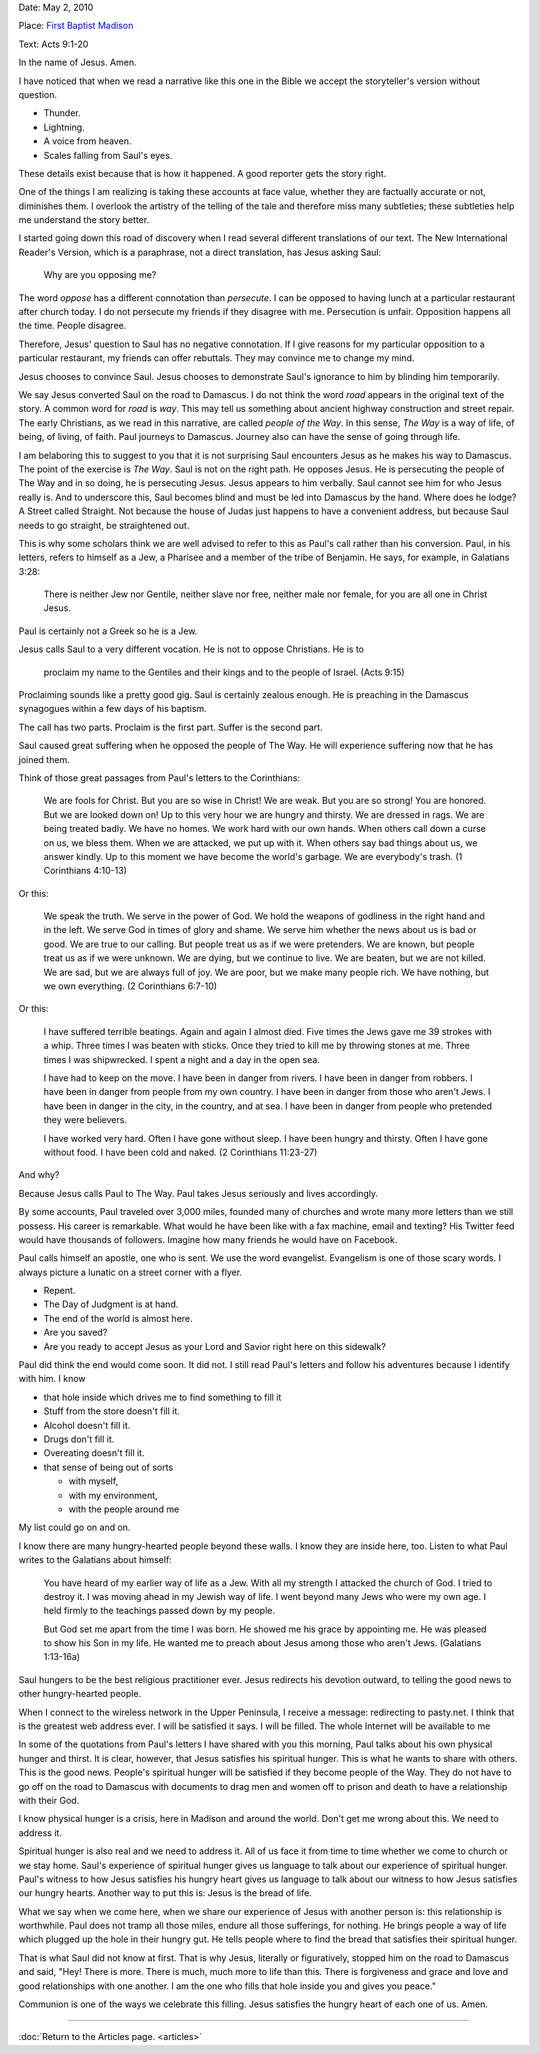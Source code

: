 .. title: Hungry Heart
.. slug: hungry-heart
.. date: 2014-10-02 19:34:25 UTC-05:00
.. tags: faith, sermon
.. link: 
.. description: 
.. type: text

Date: May 2, 2010

Place: `First Baptist Madison <http://firstbaptistmadison.org>`_

Text: Acts 9:1-20

In the name of Jesus. Amen. 

I have noticed that when we read a narrative like this one in the Bible
we accept the storyteller's version without question. 

+ Thunder. 
+ Lightning. 
+ A voice from heaven.
+ Scales falling from Saul's eyes.

These details exist because that is how it happened. A good reporter
gets the story right. 

One of the things I am realizing is taking these accounts at face value,
whether they are factually accurate or not, diminishes them. I overlook
the artistry of the telling of the tale and therefore miss many
subtleties; these subtleties help me understand the story better.

I started going down this road of discovery when I read several
different translations of our text. The New International Reader's
Version, which is a paraphrase, not a direct translation, has Jesus
asking Saul: 

    Why are you opposing me? 

The word *oppose* has a different connotation than *persecute*. I
can be opposed to having lunch at a particular restaurant after church
today. I do not persecute my friends if they disagree with me.
Persecution is unfair. Opposition happens all the time. People disagree.

Therefore, Jesus' question to Saul has no negative connotation. If I
give reasons for my particular opposition to a particular restaurant, my
friends can offer rebuttals. They may convince me to change my mind.

Jesus chooses to convince Saul. Jesus chooses to demonstrate Saul's
ignorance to him by blinding him temporarily.

We say Jesus converted Saul on the road to Damascus. I do not think the
word *road* appears in the original text of the story. A common word
for *road* is *way*. This may tell us something about ancient
highway construction and street repair. The early Christians, as we read
in this narrative, are called *people of the Way*. In this sense, *The Way*
is a way of life, of being, of living, of faith. Paul journeys to
Damascus. Journey also can have the sense of going through life. 

I am belaboring this to suggest to you that it is not surprising Saul
encounters Jesus as he makes his way to Damascus. The point of the
exercise is *The Way*. Saul is not on the right path. He opposes
Jesus. He is persecuting the people of The Way and in so doing, he is
persecuting Jesus. Jesus appears to him verbally. Saul cannot see him
for who Jesus really is. And to underscore this, Saul becomes blind and
must be led into Damascus by the hand. Where does he lodge? A Street
called Straight. Not because the house of Judas just happens to have a
convenient address, but because Saul needs to go straight, be
straightened out.

This is why some scholars think we are well advised to refer to this as
Paul's call rather than his conversion. Paul, in his letters, refers to
himself as a Jew, a Pharisee and a member of the tribe of Benjamin. He
says, for example, in Galatians 3:28: 

    There is neither Jew nor Gentile, neither slave nor free, neither male nor female, for you are all one in Christ Jesus.

Paul is certainly not a Greek so he is a Jew.

Jesus calls Saul to a very different vocation. He is not to oppose
Christians. He is to 

    proclaim my name to the Gentiles and their kings and to the people of Israel. (Acts 9:15)

Proclaiming sounds like a pretty good gig. Saul is certainly zealous
enough. He is preaching in the Damascus synagogues within a few days of
his baptism. 

The call has two parts. Proclaim is the first part. Suffer is the second
part.

Saul caused great suffering when he opposed the people of The Way. He
will experience suffering now that he has joined them.

Think of those great passages from Paul's letters to the Corinthians:

    We are fools for Christ. But you are so wise in Christ! We are weak. But you are so strong! You are honored. But we are looked down on! Up to this very hour we are hungry and thirsty. We are dressed in rags. We are being treated badly. We have no homes. We work hard with our own hands. When others call down a curse on us, we bless them. When we are attacked, we put up with it. When others say bad things about us, we answer kindly. Up to this moment we have become the world's garbage. We are everybody's trash. (1 Corinthians 4:10-13)

Or this:

    We speak the truth. We serve in the power of God. We hold the weapons of godliness in the right hand and in the left. We serve God in times of glory and shame. We serve him whether the news about us is bad or good. We are true to our calling. But people treat us as if we were pretenders. We are known, but people treat us as if we were unknown. We are dying, but we continue to live. We are beaten, but we are not killed. We are sad, but we are always full of joy. We are poor, but we make many people rich. We have nothing, but we own everything. (2 Corinthians 6:7-10)

Or this:

    I have suffered terrible beatings. Again and again I almost died. Five times the Jews gave me 39 strokes with a whip. Three times I was beaten with sticks. Once they tried to kill me by throwing stones at me. Three times I was shipwrecked. I spent a night and a day in the open sea.

    I have had to keep on the move. I have been in danger from rivers. I have been in danger from robbers. I have been in danger from people from my own country. I have been in danger from those who aren't Jews. I have been in danger in the city, in the country, and at sea. I have been in danger from people who pretended they were believers.

    I have worked very hard. Often I have gone without sleep. I have been hungry and thirsty. Often I have gone without food. I have been cold and naked. (2 Corinthians 11:23-27) 

And why?

Because Jesus calls Paul to The Way. Paul takes Jesus seriously and
lives accordingly. 

By some accounts, Paul traveled over 3,000 miles, founded many of
churches and wrote many more letters than we still possess. His career
is remarkable. What would he have been like with a fax machine, email
and texting? His Twitter feed would have thousands of followers. Imagine
how many friends he would have on Facebook.

Paul calls himself an apostle, one who is sent. We use the word
evangelist. Evangelism is one of those scary words. I always picture a
lunatic on a street corner with a flyer. 

+ Repent.
+ The Day of Judgment is at hand.
+ The end of the world is almost here.
+ Are you saved?
+ Are you ready to accept Jesus as your Lord and Savior right here on this sidewalk?

Paul did think the end would come soon. It did not. I still read Paul's
letters and follow his adventures because I identify with him. I know 

+ that hole inside which drives me to find something to fill it
+ Stuff from the store doesn't fill it.
+ Alcohol doesn't fill it.
+ Drugs don't fill it.
+ Overeating doesn't fill it.
+ that sense of being out of sorts 

  - with myself, 
  - with my environment, 
  - with the people around me


My list could go on and on.

I know there are many hungry-hearted people beyond these walls. I know
they are inside here, too. Listen to what Paul writes to the Galatians
about himself: 

    You have heard of my earlier way of life as a Jew. With all my strength I attacked the church of God. I tried to destroy it. I was moving ahead in my Jewish way of life. I went beyond many Jews who were my own age. I held firmly to the teachings passed down by my people.
 
    But God set me apart from the time I was born. He showed me his grace by appointing me. He was pleased to show his Son in my life. He wanted me to preach about Jesus among those who aren't Jews. (Galatians 1:13-16a)

Saul hungers to be the best religious practitioner ever. Jesus redirects
his devotion outward, to telling the good news to other hungry-hearted
people. 

When I connect to the wireless network in the Upper Peninsula, I receive
a message: redirecting to pasty.net. I think that is the greatest web
address ever. I will be satisfied it says. I will be filled. The whole
Internet will be available to me

In some of the quotations from Paul's letters I have shared with you
this morning, Paul talks about his own physical hunger and thirst. It is
clear, however, that Jesus satisfies his spiritual hunger. This is what
he wants to share with others. This is the good news. People's spiritual
hunger will be satisfied if they become people of the Way. They do not
have to go off on the road to Damascus with documents to drag men and
women off to prison and death to have a relationship with their God. 

I know physical hunger is a crisis, here in Madison and around the
world. Don't get me wrong about this. We need to address it.

Spiritual hunger is also real and we need to address it. All of us face
it from time to time whether we come to church or we stay home. Saul's
experience of spiritual hunger gives us language to talk about our
experience of spiritual hunger. Paul's witness to how Jesus satisfies
his hungry heart gives us language to talk about our witness to how
Jesus satisfies our hungry hearts. Another way to put this is: Jesus is
the bread of life. 

What we say when we come here, when we share our experience of Jesus
with another person is: this relationship is worthwhile. Paul does not
tramp all those miles, endure all those sufferings, for nothing. He
brings people a way of life which plugged up the hole in their hungry
gut. He tells people where to find the bread that satisfies their
spiritual hunger. 

That is what Saul did not know at first. That is why Jesus, literally or
figuratively, stopped him on the road to Damascus and said, "Hey! There
is more. There is much, much more to life than this. There is
forgiveness and grace and love and good relationships with one another.
I am the one who fills that hole inside you and gives you peace."

Communion is one of the ways we celebrate this filling. Jesus satisfies
the hungry heart of each one of us.  Amen.

*****

:doc:`Return to the Articles page. <articles>`


